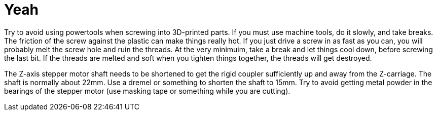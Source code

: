 = Yeah

Try to avoid using powertools when screwing into 3D-printed parts. If you must use machine tools, do it slowly, and take breaks. The friction of the screw against the plastic can make things really hot. If you just drive a screw in as fast as you can, you will probably melt the screw hole and ruin the threads. At the very minimuim, take a break and let things cool down, before screwing the last bit. If the threads are melted and soft when you tighten things together, the threads will get destroyed.

The Z-axis stepper motor shaft needs to be shortened to get the rigid coupler sufficiently up and away from the Z-carriage. The shaft is normally about 22mm. Use a dremel or something to shorten the shaft to 15mm. Try to avoid getting metal powder in the bearings of the stepper motor (use masking tape or something while you are cutting).